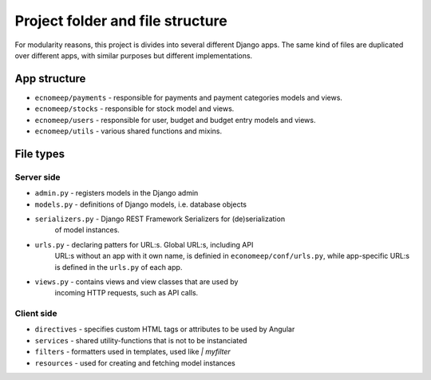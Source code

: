 Project folder and file structure
**********************************

For modularity reasons, this project is divides into several different
Django apps. The same kind of files are duplicated over different apps,
with similar purposes but different implementations.


App structure
==============

* ``ecnomeep/payments`` - responsible for payments and payment categories models and views.
* ``ecnomeep/stocks`` - responsible for stock model and views.
* ``ecnomeep/users`` - responsible for user, budget and budget entry models and views.
* ``ecnomeep/utils`` - various shared functions and mixins.


File types
===========

Server side
------------

* ``admin.py`` - registers models in the Django admin
* ``models.py`` - definitions of Django models, i.e. database objects
* ``serializers.py`` - Django REST Framework Serializers for (de)serialization
                       of model instances.
* ``urls.py`` - declaring patters for URL:s. Global URL:s, including API
                URL:s without an app with it own name, is definied in
                ``economeep/conf/urls.py``, while app-specific URL:s is
                defined in the ``urls.py`` of each app.
* ``views.py`` - contains views and view classes that are used by
                 incoming HTTP requests, such as API calls.


Client side
------------

* ``directives`` - specifies custom HTML tags or attributes to be used by Angular
* ``services`` - shared utility-functions that is not to be instanciated
* ``filters`` - formatters used in templates, used like `| myfilter`
* ``resources`` - used for creating and fetching model instances

